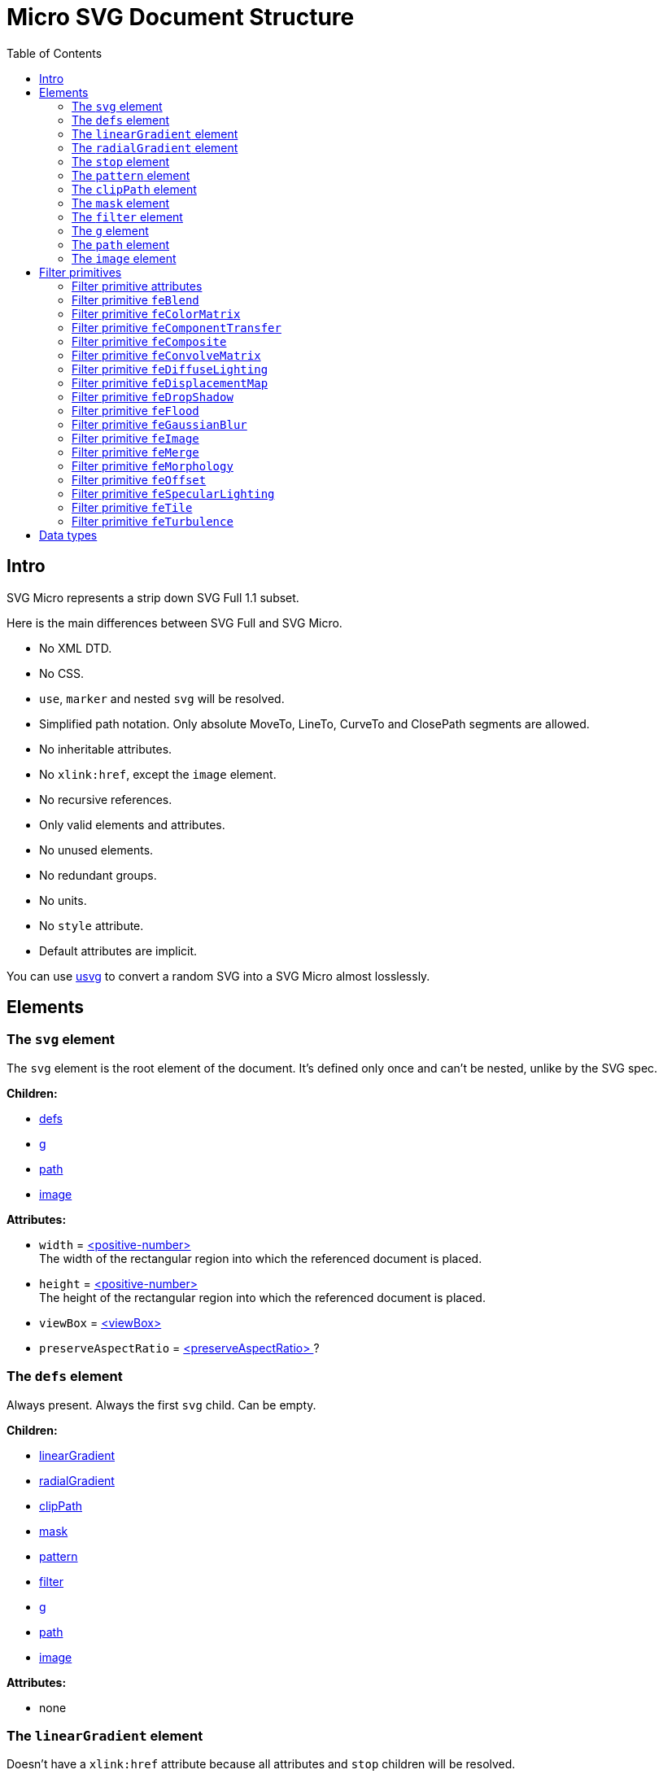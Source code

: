 = Micro SVG Document Structure
:toc:

== Intro

SVG Micro represents a strip down SVG Full 1.1 subset.

Here is the main differences between SVG Full and SVG Micro.

- No XML DTD.
- No CSS.
- `use`, `marker` and nested `svg` will be resolved.
- Simplified path notation. Only absolute MoveTo, LineTo, CurveTo
  and ClosePath segments are allowed.
- No inheritable attributes.
- No `xlink:href`, except the `image` element.
- No recursive references.
- Only valid elements and attributes.
- No unused elements.
- No redundant groups.
- No units.
- No `style` attribute.
- Default attributes are implicit.

You can use
https://github.com/RazrFalcon/resvg/tree/master/usvg[usvg]
to convert a random SVG into a SVG Micro almost losslessly.

== Elements

[[svg-element]]

=== The `svg` element

The `svg` element is the root element of the document.
It's defined only once and can't be nested, unlike by the SVG spec.

*Children:*

* <<defs-element,defs>>
* <<g-element,g>>
* <<path-element,path>>
* <<image-element,image>>

*Attributes:*

* `width` = <<positive-number-type,<positive-number> >> +
  The width of the rectangular region into which the referenced document is placed.
* `height` = <<positive-number-type,<positive-number> >> +
  The height of the rectangular region into which the referenced document is placed.
* `viewBox` = <<viewBox-type,<viewBox> >>
* `preserveAspectRatio` = <<preserveAspectRatio-type,<preserveAspectRatio> >>?

[[defs-element]]

=== The `defs` element

Always present. Always the first `svg` child. Can be empty.

*Children:*

* <<linearGradient-element,linearGradient>>
* <<radialGradient-element,radialGradient>>
* <<clipPath-element,clipPath>>
* <<mask-element,mask>>
* <<pattern-element,pattern>>
* <<filter-element,filter>>
* <<g-element,g>>
* <<path-element,path>>
* <<image-element,image>>

*Attributes:*

* none

[[linearGradient-element]]

=== The `linearGradient` element

Doesn't have a `xlink:href` attribute because all attributes and `stop`
children will be resolved.

*Children:*

* At least two <<stop-element,stop>>

*Attributes:*

* `id` = <<string-type,<string> >> +
  The element ID. Always set. Guarantee to be unique.
* `x1` = <<number-type,<number> >>
* `y1` = <<number-type,<number> >>
* `x2` = <<number-type,<number> >>
* `y2` = <<number-type,<number> >>
* `gradientUnits` = `userSpaceOnUse`?
* `spreadMethod` = `reflect | repeat`?
* `gradientTransform` = <<transform-type,<transform> >>?

[[radialGradient-element]]

=== The `radialGradient` element

Doesn't have a `xlink:href` attribute because all attributes and `stop`
children will be resolved.

*Children:*

* At least two <<stop-element,stop>>

*Attributes:*

* `id` = <<string-type,<string> >> +
  The element ID. Always set. Guarantee to be unique.
* `cx` = <<number-type,<number> >>
* `cy` = <<number-type,<number> >>
* `fx` = <<number-type,<number> >> +
  Guarantee to be the circle defined by `cx`, `cy` and `r`.
* `fy` = <<number-type,<number> >> +
  Guarantee to be inside the circle defined by `cx`, `cy` and `r`.
* `r` = <<positive-number-type,<positive-number> >>
* `gradientUnits` = `userSpaceOnUse`?
* `spreadMethod` = `reflect | repeat`?
* `gradientTransform` = <<transform-type,<transform> >>?

[[stop-element]]

=== The `stop` element

Gradient's `stop` children will always have unique, ordered `offset` values
in the 0..1 range.

*Children:*

* none

*Attributes:*

* `offset` = <<offset-type,<offset> >>
* `stop-color` = <<color-type,<color> >>
* `stop-opacity` = <<opacity-type,<opacity> >>? +
  Default: 1

[[pattern-element]]

=== The `pattern` element

Doesn't have a `xlink:href` attribute because all attributes and children will be resolved.

*Children:*

* `g`
* `path`
* `image`

*Attributes:*

* `id` = <<string-type,<string> >> +
  The element ID. Always set. Guarantee to be unique.
* `x` = <<number-type,<number> >>
* `y` = <<number-type,<number> >>
* `width` = <<positive-number-type,<positive-number> >>
* `height` = <<positive-number-type,<positive-number> >>
* `viewBox` = <<viewBox-type,<viewBox> >>?
* `preserveAspectRatio` = <<preserveAspectRatio-type,<preserveAspectRatio> >>?
* `patternUnits` = `userSpaceOnUse`? +
  Default: objectBoundingBox
* `patternContentUnits` = `objectBoundingBox`? +
  Default: userSpaceOnUse
* `patternTransform` = <<transform-type,<transform> >>?

[[clipPath-element]]

=== The `clipPath` element

*Children:*

* `path`

*Attributes:*

* `id` = <<string-type,<string> >> +
  The element ID. Always set. Guarantee to be unique.
* `clip-path` = <<func-iri-type,<FuncIRI> >>? +
  An optional reference to a supplemental `clipPath`. +
  Default: none
* `clipPathUnits` = `objectBoundingBox`? +
  Default: userSpaceOnUse
* `transform` = <<transform-type,<transform> >>?

[[mask-element]]

=== The `mask` element

*Children:*

* `g`
* `path`
* `image`

*Attributes:*

* `id` = <<string-type,<string> >> +
  The element ID. Always set. Guarantee to be unique.
* `mask` = <<func-iri-type,<FuncIRI> >>? +
  An optional reference to a supplemental `mask`. +
  Default: none
* `x` = <<number-type,<number> >>
* `y` = <<number-type,<number> >>
* `width` = <<positive-number-type,<positive-number> >>
* `height` = <<positive-number-type,<positive-number> >>
* `maskUnits` = `userSpaceOnUse`? +
  Default: objectBoundingBox
* `maskContentUnits` = `objectBoundingBox`? +
  Default: userSpaceOnUse

[[filter-element]]

=== The `filter` element

Doesn't have a `xlink:href` attribute because all attributes and children will be resolved.

*Children:*

* <<Filter primitives>>

*Attributes:*

* `id` = <<string-type,<string> >> +
  The element ID. Always set. Guarantee to be unique.
* `x` = <<number-type,<number> >>
* `y` = <<number-type,<number> >>
* `width` = <<positive-number-type,<positive-number> >>
* `height` = <<positive-number-type,<positive-number> >>
* `filterUnits` = `userSpaceOnUse`? +
  Default: objectBoundingBox
* `primitiveUnits` = `objectBoundingBox`? +
  Default: userSpaceOnUse

[[g-element]]

=== The `g` element

The group element indicates that a new canvas should be created.
All group's children elements will be rendered on it and then merged into
the parent canvas.

Since it's pretty expensive, especially memory wise, _usvg_
will remove as many groups as possible.
And all the remaining one will indicate that a new canvas must be created.

A group can have no children when it has a `filter` attribute.

A group will have at least one of the attributes present.

*Children:*

* <<g-element,g>>
* <<path-element,path>>
* <<image-element,image>>

*Attributes:*

* `id` = <<string-type,<string> >>? +
  An optional, but never empty, element ID.
* `opacity` = <<opacity-type,<opacity> >>?
* `clip-path` = <<func-iri-type,<FuncIRI> >>? +
  Cannot be set to `none`.
* `mask` = <<func-iri-type,<FuncIRI> >>? +
  Cannot be set to `none`.
* `filter` = <<func-iri-type,<FuncIRI> >>+ +
  Cannot be set to `none`.
* `fill` = `none` | <<color-type,<color> >> | <<func-iri-type,<FuncIRI> >> +
  Will be set only when any of the `filter` primitives has a `FillPaint` input.
* `stroke` = `none` | <<color-type,<color> >> | <<func-iri-type,<FuncIRI> >> +
  Will be set only when any of the `filter` primitives has a `StrokePaint` input.
* `transform` = <<transform-type,<transform> >>?
* `enable-background` = `new | new <number> <number> <positive-number> <positive-number>`?

[[path-element]]

=== The `path` element

*Children:*

* none

*Attributes:*

* `id` = <<string-type,<string> >>? +
  An optional, but never empty, element ID.
* `d` = <<path-data-type,<path-data> >> +
* `fill` = `none` | <<color-type,<color> >> | <<func-iri-type,<FuncIRI> >> +
  If set to `none` than all fill-* attributes will not be set too. +
  Default: black
* `fill-opacity` = <<opacity-type,<opacity> >>? +
  Default: 1
* `fill-rule` = `evenodd`? +
  Default: nonzero
* `stroke` = `none` | <<color-type,<color> >> | <<func-iri-type,<FuncIRI> >> +
  If set to `none` than all stroke-* attributes will not be set too. +
  Default: none
* `stroke-width` = <<positive-number-type,<positive-number> >>? +
  Default: 1
* `stroke-linecap` = `round | square`? +
  Default: butt
* `stroke-linejoin` = `round | bevel`? +
  Default: miter
* `stroke-miterlimit` = <<positive-number-type,<positive-number> >>? +
  Guarantee to be > 1. +
  Default: 4
* `stroke-dasharray` = `<list-of-numbers>`? +
  Guarantee to have even amount of numbers. +
  Default: none
* `stroke-dashoffset` = <<number-type,<number> >>?
* `stroke-opacity` = <<opacity-type,<opacity> >>? +
  Default: 1
* `clip-rule` = `evenodd`? +
  Will be set only inside the <<clipPath-element,clipPath>>, instead of `fill-rule`.
* `clip-path` = <<func-iri-type,<FuncIRI> >>? +
  Available only inside the <<clipPath-element,clipPath>>.
* `shape-rendering` = `optimizeSpeed | crispEdges`? +
  Default: geometricPrecision
* `visibility` = `hidden | collapse`? +
  Default: visible
* `transform` = <<transform-type,<transform> >>?

[[image-element]]

=== The `image` element

*Children:*

* none

*Attributes:*

* `id` = <<string-type,<string> >>? +
  An optional, but never empty, element ID.
* `xlink:href` = <<iri-type,<IRI> >> +
  The IRI contains a base64 encoded image.
* `x` = <<number-type,<number> >>
* `y` = <<number-type,<number> >>
* `width` = <<positive-number-type,<positive-number> >>
* `height` = <<positive-number-type,<positive-number> >>
* `preserveAspectRatio` = <<preserveAspectRatio-type,<preserveAspectRatio> >>?
* `image-rendering` = `optimizeSpeed`? +
  Default: optimizeQuality
* `visibility` = `hidden | collapse`? +
  Default: visible
* `transform` = <<transform-type,<transform> >>?

== Filter primitives

=== Filter primitive attributes

The attributes below are the same for all filter primitives.

* `color-interpolation-filters` = `sRGB`? +
  Default: linearRGB
* `x` = <<number-type,<number> >>?
* `y` = <<number-type,<number> >>?
* `width` = <<number-type,<number> >>?
* `height` = <<number-type,<number> >>?
* `result` = <<string-type,<string> >>

The `x`, `y`, `width` and `height` attributes can be omited.
SVG has a pretty complex
https://www.w3.org/TR/SVG11/filters.html#FilterPrimitiveSubRegion[rules of resolving them]
and I don't fully understand them yet.
Neither do others, because they are pretty poorly implemented.

=== Filter primitive `feBlend`

*Attributes:*

* `in` = <<filter-input-type,<filter-input> >>
* `in2` = <<filter-input-type,<filter-input> >>
* `mode` = `normal | multiply | screen | darken | lighten`
* <<Filter primitive attributes>>

=== Filter primitive `feColorMatrix`

*Attributes:*

* `in` = <<filter-input-type,<filter-input> >>
* `type` = `matrix | saturate | hueRotate | luminanceToAlpha`
* `values` = `<list-of-numbers>`? +
** For `type=matrix`, contains 20 numbers.
** For `type=saturate`, contains a single number in a 0..1 range.
** For `type=hueRotate`, contains a single number.
** Not present for `type=luminanceToAlpha`.
* <<Filter primitive attributes>>

=== Filter primitive `feComponentTransfer`

*Children:*

* `feFuncR`
* `feFuncG`
* `feFuncB`
* `feFuncA`

The all four will always be present.

*Attributes:*

* `in` = <<filter-input-type,<filter-input> >>
* <<Filter primitive attributes>>

*`feFunc(R|G|B|A)` attributes:*

* `type` = `identity | table | discrete | linear | gamma`
* `tableValues` = `<list-of-numbers>`? +
  Present only when `type=table | discrete`. Can be empty.
* `slope` = <<number-type,<number> >>? +
  Present only when `type=linear`.
* `intercept` = <<number-type,<number> >>? +
  Present only when `type=linear`.
* `amplitude` = <<number-type,<number> >>? +
  Present only when `type=gamma`.
* `exponent` = <<number-type,<number> >>? +
  Present only when `type=gamma`.
* `offset` = <<number-type,<number> >>? +
  Present only when `type=gamma`.

=== Filter primitive `feComposite`

*Attributes:*

* `in` = <<filter-input-type,<filter-input> >>
* `in2` = <<filter-input-type,<filter-input> >>
* `operator` = `over | in | out | atop | xor | arithmetic`
* `k1` = <<number-type,<number> >>? +
  Present only when `operator=arithmetic`.
* `k2` = <<number-type,<number> >>? +
  Present only when `operator=arithmetic`.
* `k3` = <<number-type,<number> >>? +
  Present only when `operator=arithmetic`.
* `k4` = <<number-type,<number> >>? +
  Present only when `operator=arithmetic`.
* <<Filter primitive attributes>>

=== Filter primitive `feConvolveMatrix`

*Attributes:*

* `in` = <<filter-input-type,<filter-input> >>
* `order` = <<positive-integer-type,<positive-integer> >> " " <<positive-integer-type,<positive-integer> >> +
  Both numbers are never 0.
* `kernelMatrix` = `<list-of-numbers>`
* `divisor` = <<number-type,<number> >> +
  Never 0.
* `bias` = <<number-type,<number> >>
* `targetX` = <<positive-integer-type,<positive-integer> >> +
  Always smaller than the number of columns in the matrix.
* `targetY` = <<positive-integer-type,<positive-integer> >> +
  Always smaller than the number of rows in the matrix.
* `edgeMode` = `none | duplicate | wrap`
* `preserveAlpha` = `true | false`
* <<Filter primitive attributes>>

=== Filter primitive `feDiffuseLighting`

*Children:*

Only one of:

* `feDistantLight`
* `fePointLight`
* `feSpotLight`

*Attributes:*

* `in` = <<filter-input-type,<filter-input> >>
* `surfaceScale` = <<number-type,<number> >>
* `diffuseConstant` = <<number-type,<number> >>
* `lighting-color` = <<color-type,<color> >>
* <<Filter primitive attributes>>

`feDistantLight` *attributes:*

* `azimuth` = <<number-type,<number> >>
* `elevation` = <<number-type,<number> >>

`fePointLight` *attributes:*

* `x` = <<number-type,<number> >>
* `y` = <<number-type,<number> >>
* `z` = <<number-type,<number> >>

`feSpotLight` *attributes:*

* `x` = <<number-type,<number> >>
* `y` = <<number-type,<number> >>
* `z` = <<number-type,<number> >>
* `pointsAtX` = <<number-type,<number> >>
* `pointsAtY` = <<number-type,<number> >>
* `pointsAtZ` = <<number-type,<number> >>
* `specularExponent` = <<positive-number-type,<positive-number> >>
* `limitingConeAngle` = <<number-type,<number> >>?

=== Filter primitive `feDisplacementMap`

*Attributes:*

* `in` = <<filter-input-type,<filter-input> >>
* `in2` = <<filter-input-type,<filter-input> >>
* `scale` = <<number-type,<number> >>
* `xChannelSelector` = `R | G | B | A`
* `yChannelSelector` = `R | G | B | A`
* <<Filter primitive attributes>>

=== Filter primitive `feDropShadow`

*Attributes:*

* `in` = <<filter-input-type,<filter-input> >>
* `stdDeviation` = <<positive-number-type,<positive-number> >> " " <<positive-number-type,<positive-number> >>
* `dx` = <<number-type,<number> >>
* `dy` = <<number-type,<number> >>
* `flood-color` = <<color-type,<color> >>
* `flood-opacity` = <<opacity-type,<opacity> >>
* <<Filter primitive attributes>>

=== Filter primitive `feFlood`

*Attributes:*

* `flood-color` = <<color-type,<color> >>
* `flood-opacity` = <<opacity-type,<opacity> >>
* <<Filter primitive attributes>>

=== Filter primitive `feGaussianBlur`

*Attributes:*

* `in` = <<filter-input-type,<filter-input> >>
* `stdDeviation` = <<positive-number-type,<positive-number> >> " " <<positive-number-type,<positive-number> >>
* <<Filter primitive attributes>>

=== Filter primitive `feImage`

*Attributes:*

* `preserveAspectRatio` = <<preserveAspectRatio-type,<preserveAspectRatio> >>
* `image-rendering` = `optimizeSpeed`? +
  Default: optimizeQuality
* `xlink:href` = <<iri-type,<IRI> >> +
  The IRI contains a base64 encoded image or a link to an element (like `use`).
* <<Filter primitive attributes>>

=== Filter primitive `feMerge`

*Children:*

* `feMergeNode`

*Attributes:*

* <<Filter primitive attributes>>

*`feMergeNode` attributes:*

* `in` = <<filter-input-type,<filter-input> >>

=== Filter primitive `feMorphology`

*Attributes:*

* `in` = <<filter-input-type,<filter-input> >>
* `operator` = `erode | dilate`
* `radius` = <<positive-number-type,<positive-number> >> " " <<positive-number-type,<positive-number> >>
* <<Filter primitive attributes>>

=== Filter primitive `feOffset`

*Attributes:*

* `in` = <<filter-input-type,<filter-input> >>
* `dx` = <<number-type,<number> >>
* `dy` = <<number-type,<number> >>
* <<Filter primitive attributes>>

=== Filter primitive `feSpecularLighting`

*Children:*

Only one of:

* `feDistantLight`
* `fePointLight`
* `feSpotLight`

*Attributes:*

* `in` = <<filter-input-type,<filter-input> >>
* `surfaceScale` = <<number-type,<number> >>
* `specularConstant` = <<number-type,<number> >>
* `specularExponent` = <<number-type,<number> >> +
  Number in a 1..128 range.
* `lighting-color` = <<color-type,<color> >>
* <<Filter primitive attributes>>

`feDistantLight` *attributes:*

* `azimuth` = <<number-type,<number> >>
* `elevation` = <<number-type,<number> >>

`fePointLight` *attributes:*

* `x` = <<number-type,<number> >>
* `y` = <<number-type,<number> >>
* `z` = <<number-type,<number> >>

`feSpotLight` *attributes:*

* `x` = <<number-type,<number> >>
* `y` = <<number-type,<number> >>
* `z` = <<number-type,<number> >>
* `pointsAtX` = <<number-type,<number> >>
* `pointsAtY` = <<number-type,<number> >>
* `pointsAtZ` = <<number-type,<number> >>
* `specularExponent` = <<positive-number-type,<positive-number> >>
* `limitingConeAngle` = <<number-type,<number> >>?

=== Filter primitive `feTile`

*Attributes:*

* `in` = <<filter-input-type,<filter-input> >>
* <<Filter primitive attributes>>

=== Filter primitive `feTurbulence`

*Attributes:*

* `baseFrequency` = <<positive-number-type,<positive-number> >> " " <<positive-number-type,<positive-number> >>
* `numOctaves` = <<positive-integer-type,<positive-integer> >>
* `seed` = <<integer-type,<integer> >>
* `stitchTiles` = `stitch | noStitch`
* `type` = `fractalNoise | turbulence`
* <<Filter primitive attributes>>

== Data types

If an attribute has the `?` symbol after the type that's mean that
that this attribute is optional.

[[string-type]]

*<string>* - A Unicode (UTF-8) string.


[[number-type]]

*<number>* - A real number. +
`number ::= [-]? [0-9]+ "." [0-9]+`


[[positive-number-type]]

*<positive-number>* - A positive real <<number-type,number>>. +
`positive-number ::= [0-9]+ "." [0-9]+`


[[integer-type]]

*<integer>* - An integer. +
`integer ::= [-]? [0-9]+`


[[positive-integer-type]]

*<positive-integer>* - A positive integer. +
`positive-integer ::= [0-9]+`


[[opacity-type]]

*<opacity>* - A real <<number-type,number>> in a 0..1 range. +
`opacity ::= positive-number`


[[offset-type]]

*<offset>* - A real <<number-type,number>> in a 0..1 range. +
`offset ::= positive-number`


[[color-type]]

*<color>* - A hex-encoded RGB color.
```
color    ::= "#" hexdigit hexdigit hexdigit hexdigit hexdigit hexdigit
hexdigit ::= [0-9a-f]
```


[[iri-type]]

*<IRI>* - An Internationalized Resource Identifier.
Always a valid, local reference. +
`IRI ::= string`


[[func-iri-type]]

*<FuncIRI>* - Functional notation for an <<iri-type,IRI>>.
Always a valid, local reference. +
`FuncIRI ::= url( <IRI> )`


[[filter-input-type]]

*<filter-input>* - A filter source. A reference to a _result_ guarantee to be valid.

```
filter-input ::= SourceGraphic | SourceAlpha | BackgroundImage
                 | BackgroundAlpha | FillPaint | StrokePaint
                 | <string>
```


[[viewBox-type]]

*<viewBox>* - Defines an element viewBox.
`viewBox ::= <number> " " <number> " " <positive-number> " " <positive-number>`


[[preserveAspectRatio-type]]

*<preserveAspectRatio>* - A scaling method definition.
Works exactly the same
https://www.w3.org/TR/SVG11/coords.html#PreserveAspectRatioAttribute[as described]
in the SVG spec.


[[transform-type]]

*<transform>* - A transformation matrix.
Always a `matrix` and not `translate`, `scale`, etc.
Numbers are space-separated. +
`transform ::= matrix( <number> " " <number> " " <number> " " <number> " " <number> " " <number> )`


[[path-data-type]]

*<path-data>* - A path data.

* Contains only absolute MoveTo, LineTo, CurveTo and ClosePath segments.
* All segments are explicit.
* The first segment is guarantee to be MoveTo.
* Segments, commands and coordinates are separated only by space.
* Path and all subpaths are guarantee to have at least two segments.

Grammar:

```
svg-path:
    moveto-drawto-command-groups
moveto-drawto-command-groups:
    moveto-drawto-command-group
    | moveto-drawto-command-group " " moveto-drawto-command-groups
moveto-drawto-command-group:
    moveto " " drawto-commands
drawto-commands:
    drawto-command
    | drawto-command " " drawto-commands
drawto-command:
    closepath
    | lineto
    | curveto
moveto:
    "M " coordinate-pair
lineto:
    "L " coordinate-pair
curveto:
    "C " coordinate-pair " " coordinate-pair " " coordinate-pair
closepath:
    "Z"
coordinate-pair:
    coordinate " " coordinate
coordinate:
    sign? digit-sequence "." digit-sequence
sign:
    "-"
digit-sequence:
    digit
    | digit digit-sequence
digit:
    "0" | "1" | "2" | "3" | "4" | "5" | "6" | "7" | "8" | "9"
```

Basically, a path looks like this: `M 10.5 20 L 30 40`.
Commands and numbers are separated by a space.
Numbers with an exponent are not allowed.
Trimmed numbers like `-.5` are not allowed.
